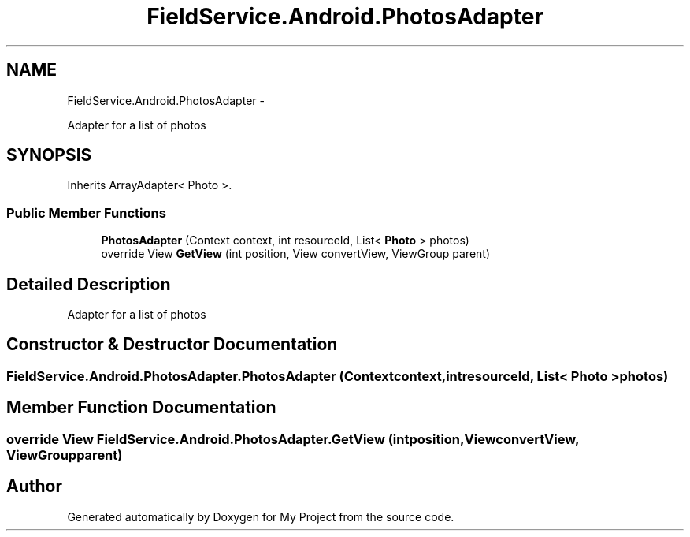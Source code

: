 .TH "FieldService.Android.PhotosAdapter" 3 "Tue Jul 1 2014" "My Project" \" -*- nroff -*-
.ad l
.nh
.SH NAME
FieldService.Android.PhotosAdapter \- 
.PP
Adapter for a list of photos  

.SH SYNOPSIS
.br
.PP
.PP
Inherits ArrayAdapter< Photo >\&.
.SS "Public Member Functions"

.in +1c
.ti -1c
.RI "\fBPhotosAdapter\fP (Context context, int resourceId, List< \fBPhoto\fP > photos)"
.br
.ti -1c
.RI "override View \fBGetView\fP (int position, View convertView, ViewGroup parent)"
.br
.in -1c
.SH "Detailed Description"
.PP 
Adapter for a list of photos 


.SH "Constructor & Destructor Documentation"
.PP 
.SS "FieldService\&.Android\&.PhotosAdapter\&.PhotosAdapter (Contextcontext, intresourceId, List< \fBPhoto\fP >photos)"

.SH "Member Function Documentation"
.PP 
.SS "override View FieldService\&.Android\&.PhotosAdapter\&.GetView (intposition, ViewconvertView, ViewGroupparent)"


.SH "Author"
.PP 
Generated automatically by Doxygen for My Project from the source code\&.

